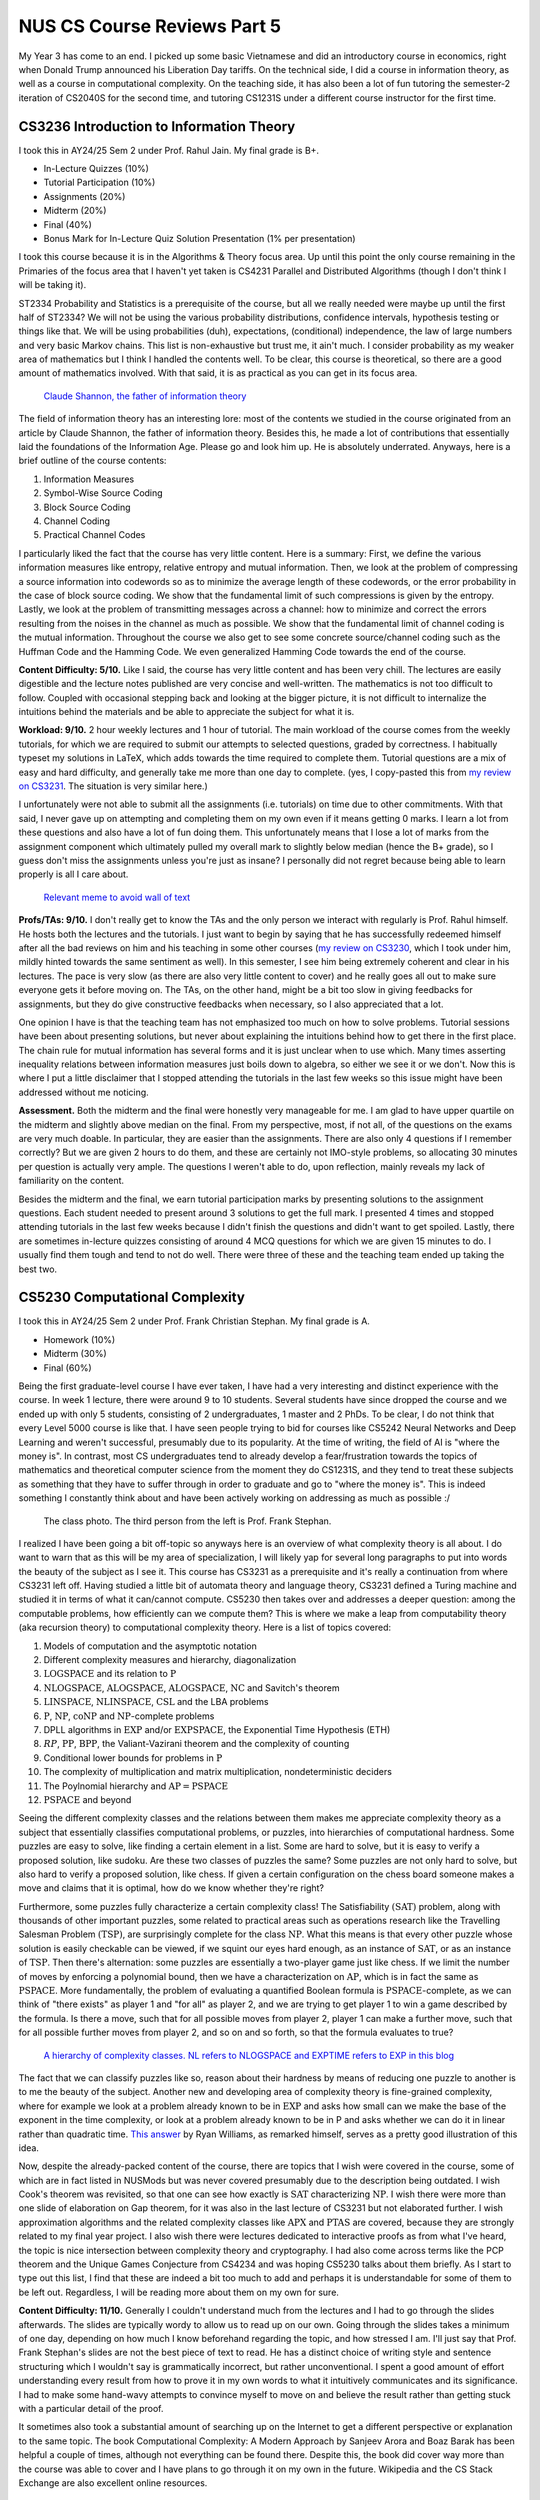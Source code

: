 NUS CS Course Reviews Part 5
============================

My Year 3 has come to an end. I picked up some basic Vietnamese and did an introductory course in economics, right when Donald Trump announced his Liberation Day tariffs. On the technical side, I did a course in information theory, as well as a course in computational complexity. On the teaching side, it has also been a lot of fun tutoring the semester-2 iteration of CS2040S for the second time, and tutoring CS1231S under a different course instructor for the first time.

CS3236 Introduction to Information Theory
_________________________________________

I took this in AY24/25 Sem 2 under Prof. Rahul Jain. My final grade is B+.

* In-Lecture Quizzes (10%)
* Tutorial Participation (10%)
* Assignments (20%)
* Midterm (20%)
* Final (40%)
* Bonus Mark for In-Lecture Quiz Solution Presentation (1% per presentation)

I took this course because it is in the Algorithms & Theory focus area. Up until this point the only course remaining in the Primaries of the focus area that I haven't yet taken is CS4231 Parallel and Distributed Algorithms (though I don't think I will be taking it).

ST2334 Probability and Statistics is a prerequisite of the course, but all we really needed were maybe up until the first half of ST2334? We will not be using the various probability distributions, confidence intervals, hypothesis testing or things like that. We will be using probabilities (duh), expectations, (conditional) independence, the law of large numbers and very basic Markov chains. This list is non-exhaustive but trust me, it ain't much. I consider probability as my weaker area of mathematics but I think I handled the contents well. To be clear, this course is theoretical, so there are a good amount of mathematics involved. With that said, it is as practical as you can get in its focus area.

.. figure:: images/cs3236_shannon.png
   :width: 300
   :alt: Claude Shannon, the father of information theory

   `Claude Shannon, the father of information theory <https://en.wikipedia.org/wiki/Claude_Shannon>`_

The field of information theory has an interesting lore: most of the contents we studied in the course originated from an article by Claude Shannon, the father of information theory. Besides this, he made a lot of contributions that essentially laid the foundations of the Information Age. Please go and look him up. He is absolutely underrated. Anyways, here is a brief outline of the course contents:

1. Information Measures
2. Symbol-Wise Source Coding
3. Block Source Coding
4. Channel Coding
5. Practical Channel Codes

I particularly liked the fact that the course has very little content. Here is a summary: First, we define the various information measures like entropy, relative entropy and mutual information. Then, we look at the problem of compressing a source information into codewords so as to minimize the average length of these codewords, or the error probability in the case of block source coding. We show that the fundamental limit of such compressions is given by the entropy. Lastly, we look at the problem of transmitting messages across a channel: how to minimize and correct the errors resulting from the noises in the channel as much as possible. We show that the fundamental limit of channel coding is the mutual information. Throughout the course we also get to see some concrete source/channel coding such as the Huffman Code and the Hamming Code. We even generalized Hamming Code towards the end of the course.

**Content Difficulty: 5/10.** Like I said, the course has very little content and has been very chill. The lectures are easily digestible and the lecture notes published are very concise and well-written. The mathematics is not too difficult to follow. Coupled with occasional stepping back and looking at the bigger picture, it is not difficult to internalize the intuitions behind the materials and be able to appreciate the subject for what it is.

**Workload: 9/10.** 2 hour weekly lectures and 1 hour of tutorial. The main workload of the course comes from the weekly tutorials, for which we are required to submit our attempts to selected questions, graded by correctness. I habitually typeset my solutions in LaTeX, which adds towards the time required to complete them. Tutorial questions are a mix of easy and hard difficulty, and generally take me more than one day to complete. (yes, I copy-pasted this from `my review on CS3231 <../nus-cs-course-reviews-part-3a>`_. The situation is very similar here.)

I unfortunately were not able to submit all the assignments (i.e. tutorials) on time due to other commitments. With that said, I never gave up on attempting and completing them on my own even if it means getting 0 marks. I learn a lot from these questions and also have a lot of fun doing them. This unfortunately means that I lose a lot of marks from the assignment component which ultimately pulled my overall mark to slightly below median (hence the B+ grade), so I guess don't miss the assignments unless you're just as insane? I personally did not regret because being able to learn properly is all I care about.

.. figure:: images/cs3236_meme.png
   :width: 600
   :alt: Relevant meme to avoid wall of text

   `Relevant meme to avoid wall of text <https://theinformaticists.wordpress.com/wp-content/uploads/2022/03/d2b8c-fanoinequality.jpg>`_

**Profs/TAs: 9/10.** I don't really get to know the TAs and the only person we interact with regularly is Prof. Rahul himself. He hosts both the lectures and the tutorials. I just want to begin by saying that he has successfully redeemed himself after all the bad reviews on him and his teaching in some other courses (`my review on CS3230 <../nus-cs-course-reviews-part-3>`_, which I took under him, mildly hinted towards the same sentiment as well). In this semester, I see him being extremely coherent and clear in his lectures. The pace is very slow (as there are also very little content to cover) and he really goes all out to make sure everyone gets it before moving on. The TAs, on the other hand, might be a bit too slow in giving feedbacks for assignments, but they do give constructive feedbacks when necessary, so I also appreciated that a lot.

One opinion I have is that the teaching team has not emphasized too much on how to solve problems. Tutorial sessions have been about presenting solutions, but never about explaining the intuitions behind how to get there in the first place. The chain rule for mutual information has several forms and it is just unclear when to use which. Many times asserting inequality relations between information measures just boils down to algebra, so either we see it or we don't. Now this is where I put a little disclaimer that I stopped attending the tutorials in the last few weeks so this issue might have been addressed without me noticing.

**Assessment.** Both the midterm and the final were honestly very manageable for me. I am glad to have upper quartile on the midterm and slightly above median on the final. From my perspective, most, if not all, of the questions on the exams are very much doable. In particular, they are easier than the assignments. There are also only 4 questions if I remember correctly? But we are given 2 hours to do them, and these are certainly not IMO-style problems, so allocating 30 minutes per question is actually very ample. The questions I weren't able to do, upon reflection, mainly reveals my lack of familiarity on the content.

Besides the midterm and the final, we earn tutorial participation marks by presenting solutions to the assignment questions. Each student needed to present around 3 solutions to get the full mark. I presented 4 times and stopped attending tutorials in the last few weeks because I didn't finish the questions and didn't want to get spoiled. Lastly, there are sometimes in-lecture quizzes consisting of around 4 MCQ questions for which we are given 15 minutes to do. I usually find them tough and tend to not do well. There were three of these and the teaching team ended up taking the best two.

CS5230 Computational Complexity
_______________________________

I took this in AY24/25 Sem 2 under Prof. Frank Christian Stephan. My final grade is A.

* Homework (10%)
* Midterm (30%)
* Final (60%)

Being the first graduate-level course I have ever taken, I have had a very interesting and distinct experience with the course. In week 1 lecture, there were around 9 to 10 students. Several students have since dropped the course and we ended up with only 5 students, consisting of 2 undergraduates, 1 master and 2 PhDs. To be clear, I do not think that every Level 5000 course is like that. I have seen people trying to bid for courses like CS5242 Neural Networks and Deep Learning and weren't successful, presumably due to its popularity. At the time of writing, the field of AI is "where the money is". In contrast, most CS undergraduates tend to already develop a fear/frustration towards the topics of mathematics and theoretical computer science from the moment they do CS1231S, and they tend to treat these subjects as something that they have to suffer through in order to graduate and go to "where the money is". This is indeed something I constantly think about and have been actively working on addressing as much as possible :/

.. figure:: images/cs5230_photo.png
   :width: 600
   :alt: The class photo. The third person from the left is Prof. Frank Stephan.
   
   The class photo. The third person from the left is Prof. Frank Stephan.

I realized I have been going a bit off-topic so anyways here is an overview of what complexity theory is all about. I do want to warn that as this will be my area of specialization, I will likely yap for several long paragraphs to put into words the beauty of the subject as I see it. This course has CS3231 as a prerequisite and it's really a continuation from where CS3231 left off. Having studied a little bit of automata theory and language theory, CS3231 defined a Turing machine and studied it in terms of what it can/cannot compute. CS5230 then takes over and addresses a deeper question: among the computable problems, how efficiently can we compute them? This is where we make a leap from computability theory (aka recursion theory) to computational complexity theory. Here is a list of topics covered:

1. Models of computation and the asymptotic notation
2. Different complexity measures and hierarchy, diagonalization
3. :math:`\text{LOGSPACE}` and its relation to :math:`\text{P}`
4. :math:`\text{NLOGSPACE}`, :math:`\text{ALOGSPACE}`, :math:`\text{ALOGSPACE}`, :math:`\text{NC}` and Savitch's theorem
5. :math:`\text{LINSPACE}`, :math:`\text{NLINSPACE}`, :math:`\text{CSL}` and the LBA problems
6. :math:`\text{P}`, :math:`\text{NP}`, :math:`\text{coNP}` and :math:`\text{NP}`-complete problems
7. DPLL algorithms in :math:`\text{EXP}` and/or :math:`\text{EXPSPACE}`, the Exponential Time Hypothesis (ETH)
8. :math:`RP`, :math:`\text{PP}`, :math:`\text{BPP}`, the Valiant-Vazirani theorem and the complexity of counting
9. Conditional lower bounds for problems in :math:`\text{P}`
10. The complexity of multiplication and matrix multiplication, nondeterministic deciders
11. The Poylnomial hierarchy and :math:`\text{AP} = \text{PSPACE}`
12. :math:`\text{PSPACE}` and beyond

Seeing the different complexity classes and the relations between them makes me appreciate complexity theory as a subject that essentially classifies computational problems, or puzzles, into hierarchies of computational hardness. Some puzzles are easy to solve, like finding a certain element in a list. Some are hard to solve, but it is easy to verify a proposed solution, like sudoku. Are these two classes of puzzles the same? Some puzzles are not only hard to solve, but also hard to verify a proposed solution, like chess. If given a certain configuration on the chess board someone makes a move and claims that it is optimal, how do we know whether they're right?

Furthermore, some puzzles fully characterize a certain complexity class! The Satisfiability :math:`(\text{SAT})` problem, along with thousands of other important puzzles, some related to practical areas such as operations research like the Travelling Salesman Problem :math:`(\text{TSP})`, are surprisingly complete for the class :math:`\text{NP}`. What this means is that every other puzzle whose solution is easily checkable can be viewed, if we squint our eyes hard enough, as an instance of :math:`\text{SAT}`, or as an instance of :math:`\text{TSP}`. Then there's alternation: some puzzles are essentially a two-player game just like chess. If we limit the number of moves by enforcing a polynomial bound, then we have a characterization on :math:`\text{AP}`, which is in fact the same as :math:`\text{PSPACE}`. More fundamentally, the problem of evaluating a quantified Boolean formula is :math:`\text{PSPACE}`-complete, as we can think of "there exists" as player 1 and "for all" as player 2, and we are trying to get player 1 to win a game described by the formula. Is there a move, such that for all possible moves from player 2, player 1 can make a further move, such that for all possible further moves from player 2, and so on and so forth, so that the formula evaluates to true?

.. figure:: images/cs5230_hierarchy.png
   :width: 300
   :alt: A hierarchy of complexity classes.
   
   `A hierarchy of complexity classes. NL refers to NLOGSPACE and EXPTIME refers to EXP in this blog <https://en.wikipedia.org/wiki/Complexity_class>`_

The fact that we can classify puzzles like so, reason about their hardness by means of reducing one puzzle to another is to me the beauty of the subject. Another new and developing area of complexity theory is fine-grained complexity, where for example we look at a problem already known to be in :math:`\text{EXP}` and asks how small can we make the base of the exponent in the time complexity, or look at a problem already known to be in P and asks whether we can do it in linear rather than quadratic time. `This answer <https://cstheory.stackexchange.com/questions/5323/are-pspace-complete-problems-inherently-less-tractable-than-np-complete-prob/5337#5337>`_ by Ryan Williams, as remarked himself, serves as a pretty good illustration of this idea.

Now, despite the already-packed content of the course, there are topics that I wish were covered in the course, some of which are in fact listed in NUSMods but was never covered presumably due to the description being outdated. I wish Cook's theorem was revisited, so that one can see how exactly is :math:`\text{SAT}` characterizing :math:`\text{NP}`. I wish there were more than one slide of elaboration on Gap theorem, for it was also in the last lecture of CS3231 but not elaborated further. I wish approximation algorithms and the related complexity classes like :math:`\text{APX}` and :math:`\text{PTAS}` are covered, because they are strongly related to my final year project. I also wish there were lectures dedicated to interactive proofs as from what I've heard, the topic is nice intersection between complexity theory and cryptography. I had also come across terms like the PCP theorem and the Unique Games Conjecture from CS4234 and was hoping CS5230 talks about them briefly. As I start to type out this list, I find that these are indeed a bit too much to add and perhaps it is understandable for some of them to be left out. Regardless, I will be reading more about them on my own for sure.

**Content Difficulty: 11/10.** Generally I couldn't understand much from the lectures and I had to go through the slides afterwards. The slides are typically wordy to allow us to read up on our own. Going through the slides takes a minimum of one day, depending on how much I know beforehand regarding the topic, and how stressed I am. I'll just say that Prof. Frank Stephan's slides are not the best piece of text to read. He has a distinct choice of writing style and sentence structuring which I wouldn't say is grammatically incorrect, but rather unconventional. I spent a good amount of effort understanding every result from how to prove it in my own words to what it intuitively communicates and its significance. I had to make some hand-wavy attempts to convince myself to move on and believe the result rather than getting stuck with a particular detail of the proof.

It sometimes also took a substantial amount of searching up on the Internet to get a different perspective or explanation to the same topic. The book Computational Complexity: A Modern Approach by Sanjeev Arora and Boaz Barak has been helpful a couple of times, although not everything can be found there. Despite this, the book did cover way more than the course was able to cover and I have plans to go through it on my own in the future. Wikipedia and the CS Stack Exchange are also excellent online resources.

.. figure:: images/cs5230_arora_barak.png
   :width: 300
   :alt: Cover page of Computational Complexity: A Modern Approach by Sanjeev Arora and Boaz Barak
   
   `Cover page of Computational Complexity: A Modern Approach by Sanjeev Arora and Boaz Barak <https://www.amazon.com/Computational-Complexity-Approach-Sanjeev-Arora/dp/0521424267>`_

One highlight is that in the first two weeks, Prof. Frank Stephan tried to illustrate the idea that there are other machine models out there apart from Turing machines, and we can similarly study the complexity of problems with respect to these machines. He did so by introducing the addition machine, a register machine that has a fixed number of registers and can perform addition and comparison as basic steps. This is a machine studied by Floyd and Knuth in the past. Prof. Frank Stephan and Prof. Sanjay Jain also had a paper about the machine concerned with, among other things, the number of registers required to achieve a linear time bound. I remember having nothing else useful to refer to when studying the first two weeks of lecture. Some of us thought that this will be the case for the rest of the course but thankfully the course focused on Turing machines from week 3 onwards.

**Workload: 8/10.** 2 hour weekly lectures and 1 hour of tutorial. The lecture and the tutorial are back-to-back and happens after dinner hours. Each week's lecture will have a set of homework problems associated with it, and each student is expected to do a total of 10 problems in the entire semester. For example, we are allowed to not do any homework problem for one lecture and do several from another lecture. The solutions need to be posted on Canvas, and then a presentation of the solution is made in the following week's tutorial. The homework problems have varying range of difficulties from being very trivial to very tricky. I initially aimed to do one problem every week that I find challenging personally. I couldn't catch up due to other commitments and had to do some easy ones towards the end of the semester to secure the homework grades. I prepared for the midterm and the final by making a help sheet and looking through the only sample paper posted.

The way the homework policies are set, the minimal effort required to secure the homework grades is actually very low, though I imagine there will be a good amount of guilt and to some extent, disrespect, to both the lecturer and to ourselves, if we deliberately choose the easiest problems from early weeks for all 10 homework problems. Majority of my time is spent on going through the lecture slides and making sure I genuinely understand most, if not all, of what is covered. The score of 8/10 accounted for this effort.

**Profs: 8/10.** I see that Prof. Frank Stephan is actually trying to improve this teaching, though unfortunately during the semester, no one - me included - gave a constructive feedback to his teaching. I will be honest that I didn't do it because I didn't want to appear nitpicky and disrespectful. I did write down my feedback at the end of the semester so I hope that would be helpful for him to improve in the future.

It actually came as a surprise to me that Prof. Frank Stephan is the lecturer for the course, though it wasn't a negative feeling when I found out, since I didn't know how his teaching is like, and maybe it's good. When the first lecture came along, I found his voice monotone and he is often just reading words from the slides without much elaborations. I had a hard time understanding his utterances as well due to his German accent. I eventually got a bit used to the accent but it still seemed impossible for me to understand the content during the lecture, so I resorted to reading on my own while also paying attention to the things he say during the lecture with the hope that it will aid my self-studying later on. The slides had a similar layout as CS3231's slides by Prof. Sanjay Jain, but is a lot more wordy and has a distinct writing style, though I feel like this isn't too bad to get used to.

With all of these being said, I still commend Prof. Frank Stephan for his subtle effort in making us laugh (he keeps mentioning how an answer to the :math:`\text{P}` versus :math:`\text{NP}` problem should be difficult to get accepted in academia and it's quite funny to me), his strict implementation of university rules by never leaving his belongings unattended and stopping a classmate from eating a banana in class, (more seriously) his extremely helpful feedback for our homework solutions, his humble apology when I asked him something he didn't know straight away, and lastly his immense kindness and patience towards us (he literally still answers questions right now, at the time of writing, which is 2 weeks into the summer break). I respect him not just for his research output but also his character and personality.

.. figure:: images/cs5230_story.png
   :width: 300
   :alt: My Instagram story 30 minutes before the final, featuring my help sheet
   
   My Instagram story 30 minutes before the final, featuring my help sheet.

**Assessment.** The midterm and the final papers are a lot easier than I anticipated them to be. Most of the problems are easy once one has genuinely understood the lecture content, and there are even some clear giveaways. This is in contrast to exams where one has to grind and solve many problems to gain experience in doing them efficiently during the exam. As mentioned earlier, I prepared for these exams by making my own help sheet and going through the sample papers. The whole process took less than one day each.

Other Commitments and Closing Remarks
_____________________________________

This semester opened my eyes into the field of information theory and allowed me to dive into computational complexity theory. I am well aware that I am barely scratching the surface of both fields, and I will as much as possible continue to engage with these materials.

I also took an introductory course in economics, simply because I have never learnt the subject formally and I felt very confused every time I see the news. I feel like there is something important going on in the world that I am missing out. Why do people freak out when prices rise by a few cents, the interest rate rises by a few percent, and how does the money system work anyways? Turns out that most of the questions I had was addressed in macroeconomics, and I am glad to have the basics figured out. Microeconomics, on the other hand, gave me a culture shock as I did not expect the lecturer to spend most of the lectures solving exam-type problems. It brought me back to secondary school when everyone is just trying to pass the exams instead of genuinely learning. It's also funny that this semester coincides with the announcement of Donald Trump's Liberation Day tariffs so my macroeconomics professor basically got blessed with free (counter)examples.

Following an introductory linguistics course I took last semester, I figured that it would be fun to learn a new language. I needed a language that still uses the Latin alphabet and I wanted to learn about cultures I have never looked into carefully in the past. I eventually settled on Vietnamese for its similarity with Chinese, which is in fact my mother tongue. Together with CS5230, this introductory Vietnamese course allowed me to experience small class sizes. Every week, there were 2 lectures which lasted 2 hours each. It gets a bit tiring but also the class itself isn't stressful at all. It's very chill and a temporary escape from the technical stuff I tend to do. I installed Duolingo to accompany the learning and I felt like it has served as a great complement.

.. figure:: images/vietnamese_meme.png
   :width: 600
   :alt: Relevant meme to avoid wall of text
   
   `Vietnamese has a great number of single vowels and tones and is very heavy on its diacritics <https://www.facebook.com/photo/?fbid=3070994166520674&set=a.1628441780775927>`_

This semester is also my second semester serving as a TeachSG mentor at Hua Yi Secondary School. I continue to experience very light workload as there is very little event planning involved and it's mostly teaching and chilling with the mentees who are in their secondary 3 or 4. They are at the age during which they are reasonably well-behaved and are still in the process of discovering what they like. It was a very interesting experience seeing how bonds are slowly formed between us and the mentees. Many things happened, and there are stories and photos I would love to share if there were no privacy concerns, but unfortunately there are. Anyways, I truly wished that we have made some sort of difference in the mentees' life as they move on.

I was also part of the teaching team of CS1231S and CS2040S as usual. The interesting thing about this semester is that both courses had new lecturers who often had to consult the more experienced tutors for advice. CS1231S had a new lecturer and his style is notably different from Prof. Aaron's. There had been adjustments to the course contents as well as assessment components. Tutorial attendance was made optional. It didn't take me too long to get used to it, but notably my CS1231S tutorials usually had only 50% attendance as opposed to near 100% in past semesters. Midterm is replaced with two quizzes which I invigilated in addition to one more makeup. The scope of each exam is thus much smaller.

CS2040S, on the other hand, was where I put most of my attention in terms of teaching. As Prof. Seth became the head of department, Dr. Eldon together with Prof. Diptarka became the lecturers. Together with a few other professors and graduate tutors, they have been diligent in conducting interviews for undergraduate tutors. The resulting teaching team is not only larger than in the previous semesters, but is also of higher quality. I especially liked the dynamics between Eldon and the tutors. There isn't that big of a generational gap, and we had a lot of fun just chatting about random things throughout the semester. I was also in charge of a team of 8 tutors and together we set up problem sets and tutorials as well as did some forum patrolling.

.. figure:: images/cs2040s_lecture_photo.png
   :width: 600
   :alt: Dr. Eldon with 5 other CS2040S undergraduate tutors attending the last lecture of the semester. He is the third person from the left
   
   Dr. Eldon with 5 other CS2040S undergraduate tutors attending the last lecture of the semester. He is the third person from the left.

During the last winter break I picked up Beamer and started making tutorial slides for each tutorial but failed to finish all of them by the start of the semester. I only managed to finish up to the 5th tutorial's slides. I hosted the 6th tutorial using just a whiteboard. After which, I did a poll to decide whether to continue to whiteboard or to use slides from other tutors. It's interesting to see that most of my students unanimously voted for the former. Ever since then I have been handwriting some notes and using whiteboards for my CS2040S tutorials.

Lastly, our team had the unique experience of substantially rewriting Problem Set 4 on Scapegoat Trees. It was first pointed out by one of the graduate tutors that an enhancement can be made to the problem set which would require efforts on rewriting. Being in charge of the problem set, I decided to give it a go. This was unplanned for in my schedule of the semester, so I had to flexibly allocate time for the rewriting. Issues after issues have been overlooked and surfaced, and I had to conduct fixes several times even when the problem set has been released. It honestly was quite a mess, especially so to my personal schedule. To any student reading this, I apologize for the mess a few months ago. On the brighter side, however, it was truly a unique experience to me and my team, and it opens up further work to finish up the enhancements in the coming academic year, ultimately changing the problem set for the better.

So, overall, this semester has been packed, but very fruitful. I enjoyed it a lot, and I continue to wish that the two remaining semesters of my degree can unfold similarly, with more things to learn and discover, and more brilliant people to meet. As for the uncertainty that lies in the future beyond graduation, that is perhaps the content for another blog. 
